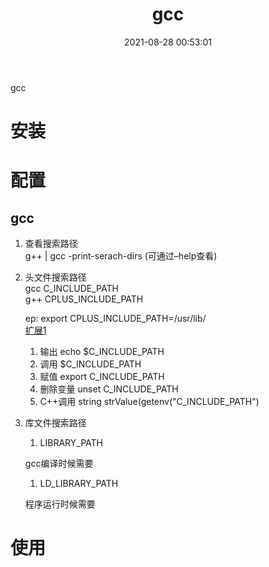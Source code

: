#+TITLE: gcc
#+DATE: 2021-08-28 00:53:01
#+HUGO_CATEGORIES: prog_compile
#+HUGO_TAGS: gnu
#+HUGO_DRAFT: false
#+hugo_auto_set_lastmod: t
#+OPTIONS: ^:nil
#+OPTIONS: \n:t

gcc

#+hugo: more

* 安装
* 配置
** gcc
    1. 查看搜索路径
       g++ | gcc -print-serach-dirs (可通过--help查看)
    2. 头文件搜索路径
       gcc  C_INCLUDE_PATH
       g++  CPLUS_INCLUDE_PATH

       ep: export CPLUS_INCLUDE_PATH=/usr/lib/
       _扩展1_
       1) 输出 echo $C_INCLUDE_PATH
       2) 调用 $C_INCLUDE_PATH
       3) 赋值 export C_INCLUDE_PATH
       4) 删除变量 unset C_INCLUDE_PATH
       5) C++调用 string strValue(getenv("C_INCLUDE_PATH")
    3. 库文件搜索路径
       1) LIBRARY_PATH
	  gcc编译时候需要
          
       2) LD_LIBRARY_PATH
	  程序运行时候需要
	  
* 使用
  
